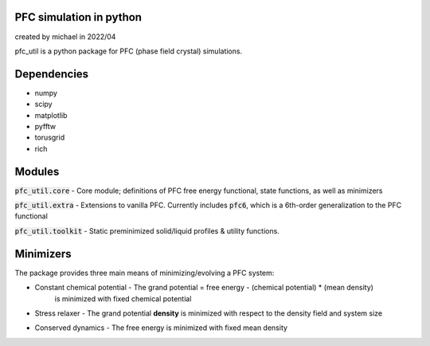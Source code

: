 PFC simulation in python
==============================
created by michael in 2022/04

pfc_util is a python package for PFC (phase field crystal) simulations.

Dependencies
======================
* numpy
* scipy
* matplotlib
* pyfftw
* torusgrid
* rich


Modules
========
:code:`pfc_util.core` - Core module; definitions of PFC free energy functional, state functions, as well as minimizers

:code:`pfc_util.extra` - Extensions to vanilla PFC. Currently includes :code:`pfc6`, which is a 6th-order generalization to the PFC functional

:code:`pfc_util.toolkit` - Static preminimized solid/liquid profiles & utility functions.



Minimizers
=======
The package provides three main means of minimizing/evolving a PFC system:

* Constant chemical potential - The grand potential = free energy - (chemical potential) * (mean density) 
                                | is minimized with fixed chemical potential

* Stress relaxer - The grand potential **density** is minimized with respect to the density field and system size

* Conserved dynamics - The free energy is minimized with fixed mean density


